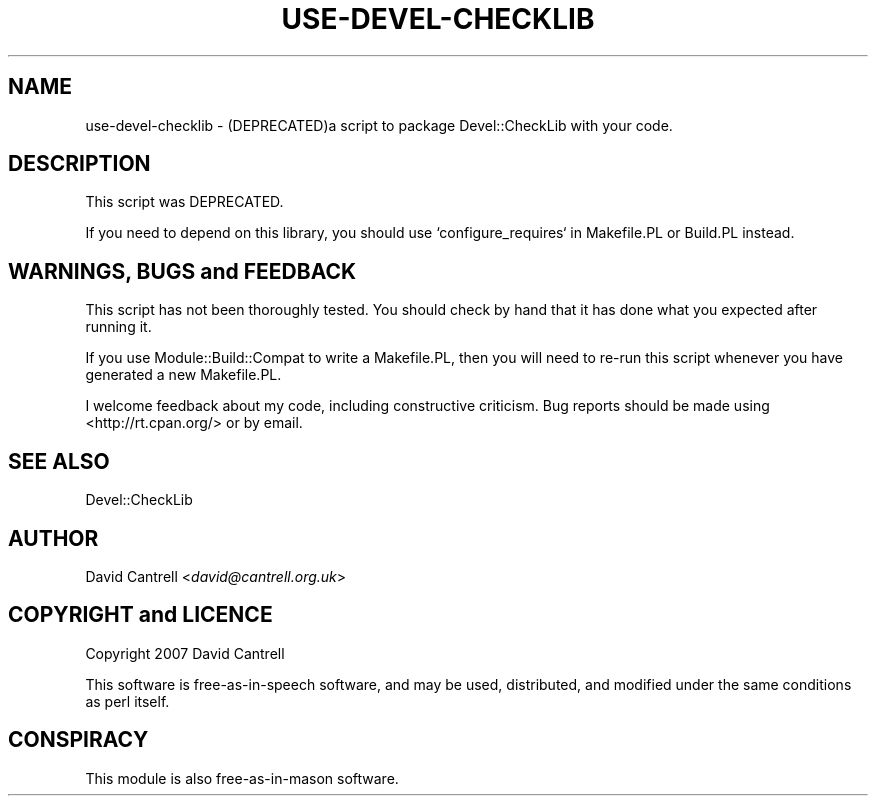 .\" -*- mode: troff; coding: utf-8 -*-
.\" Automatically generated by Pod::Man 5.01 (Pod::Simple 3.43)
.\"
.\" Standard preamble:
.\" ========================================================================
.de Sp \" Vertical space (when we can't use .PP)
.if t .sp .5v
.if n .sp
..
.de Vb \" Begin verbatim text
.ft CW
.nf
.ne \\$1
..
.de Ve \" End verbatim text
.ft R
.fi
..
.\" \*(C` and \*(C' are quotes in nroff, nothing in troff, for use with C<>.
.ie n \{\
.    ds C` ""
.    ds C' ""
'br\}
.el\{\
.    ds C`
.    ds C'
'br\}
.\"
.\" Escape single quotes in literal strings from groff's Unicode transform.
.ie \n(.g .ds Aq \(aq
.el       .ds Aq '
.\"
.\" If the F register is >0, we'll generate index entries on stderr for
.\" titles (.TH), headers (.SH), subsections (.SS), items (.Ip), and index
.\" entries marked with X<> in POD.  Of course, you'll have to process the
.\" output yourself in some meaningful fashion.
.\"
.\" Avoid warning from groff about undefined register 'F'.
.de IX
..
.nr rF 0
.if \n(.g .if rF .nr rF 1
.if (\n(rF:(\n(.g==0)) \{\
.    if \nF \{\
.        de IX
.        tm Index:\\$1\t\\n%\t"\\$2"
..
.        if !\nF==2 \{\
.            nr % 0
.            nr F 2
.        \}
.    \}
.\}
.rr rF
.\" ========================================================================
.\"
.IX Title "USE-DEVEL-CHECKLIB 1"
.TH USE-DEVEL-CHECKLIB 1 2022-05-04 "perl v5.38.2" "User Contributed Perl Documentation"
.\" For nroff, turn off justification.  Always turn off hyphenation; it makes
.\" way too many mistakes in technical documents.
.if n .ad l
.nh
.SH NAME
use\-devel\-checklib \- (DEPRECATED)a script to package Devel::CheckLib with your code.
.SH DESCRIPTION
.IX Header "DESCRIPTION"
This script was DEPRECATED.
.PP
If you need to depend on this library, you should use `configure_requires` in Makefile.PL or Build.PL instead.
.SH "WARNINGS, BUGS and FEEDBACK"
.IX Header "WARNINGS, BUGS and FEEDBACK"
This script has not been thoroughly tested.  You should check by
hand that it has done what you expected after running it.
.PP
If you use Module::Build::Compat to write a Makefile.PL, then you
will need to re-run this script whenever you have generated a new
Makefile.PL.
.PP
I welcome feedback about my code, including constructive criticism.
Bug reports should be made using <http://rt.cpan.org/> or by email.
.SH "SEE ALSO"
.IX Header "SEE ALSO"
Devel::CheckLib
.SH AUTHOR
.IX Header "AUTHOR"
David Cantrell <\fIdavid@cantrell.org.uk\fR>
.SH "COPYRIGHT and LICENCE"
.IX Header "COPYRIGHT and LICENCE"
Copyright 2007 David Cantrell
.PP
This software is free-as-in-speech software, and may be used,
distributed, and modified under the same conditions as perl itself.
.SH CONSPIRACY
.IX Header "CONSPIRACY"
This module is also free-as-in-mason software.
